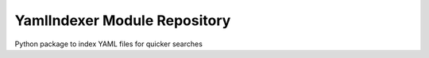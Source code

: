 YamlIndexer Module Repository
=============================

|Tests Status|

Python package to index YAML files for quicker searches

.. |Tests Status| image:: https://github.com/ruizink/python-yamlindexer/actions/workflows/tests.yaml/badge.svg?branch=development
   :target: https://github.com/ruizink/python-yamlindexer/actions/workflows/tests.yaml